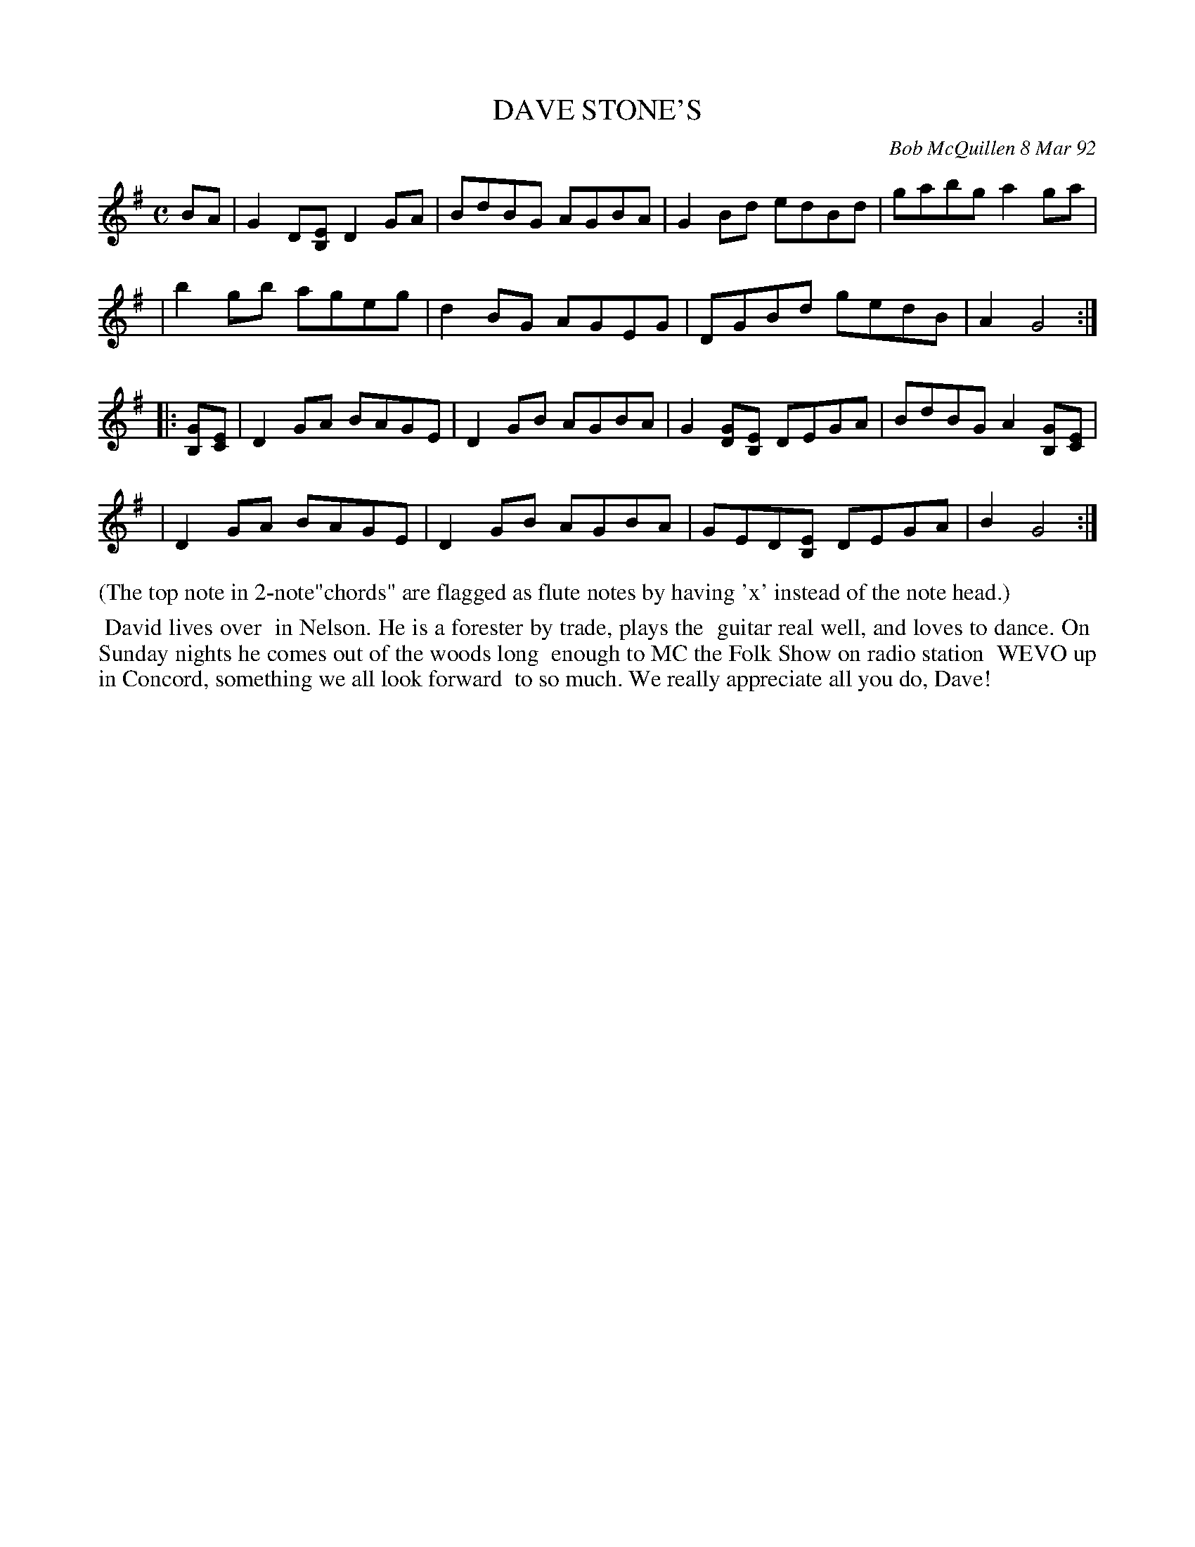 X: 09028
T: DAVE STONE'S
C: Bob McQuillen 8 Mar 92
B: Bob's Note Book 9 #28
%R: reel
Z: 2019 John Chambers <jc:trillian.mit.edu>
M: C
L: 1/8
K: G
BA \
| G2D[EB,] D2GA | BdBG AGBA | G2Bd edBd | gabg a2ga |
| b2gb ageg | d2BG AGEG | DGBd gedB | A2 G4 :|
|: [GB,][EC] \
| D2GA BAGE | D2GB AGBA | G2[GD][EB,] DEGA | BdBG A2[GB,][EC] |
| D2GA BAGE | D2GB AGBA | GED[EB,] DEGA | B2 G4 :|
%%text (The top note in 2-note"chords" are flagged as flute notes by having 'x' instead of the note head.)
%%begintext align
%% David lives over
%% in Nelson. He is a forester by trade, plays the
%% guitar real well, and loves to dance. On
%% Sunday nights he comes out of the woods long
%% enough to MC the Folk Show on radio station
%% WEVO up in Concord, something we all look forward
%% to so much. We really appreciate all you do, Dave!
%%endtext
